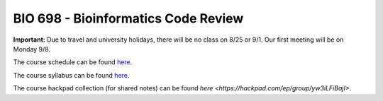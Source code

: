 ====================================
BIO 698 - Bioinformatics Code Review
====================================

**Important:** Due to travel and university holidays, there will be no class on 8/25 or 9/1. Our first meeting will be on Monday 9/8.

The course schedule can be found `here <https://www.google.com/calendar/embed?src=0d93db41l8iapv82vi7vnbqeag%40group.calendar.google.com&ctz=America/Phoenix>`_.

The course syllabus can be found `here <https://drive.google.com/file/d/0B_glGXLayhG7M1BRZ2t6cDZJY3M/edit?usp=sharing>`_.

The course hackpad collection (for shared notes) can be found `here <https://hackpad.com/ep/group/yw3iLFiBajI>`.
